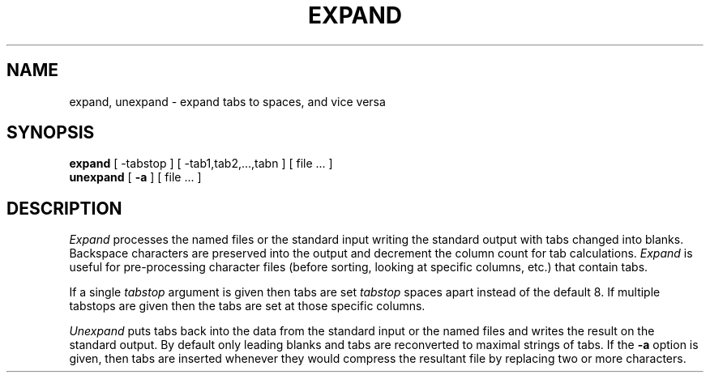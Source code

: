 .\" $Copyright:	$
.\" Copyright (c) 1984, 1985, 1986, 1987, 1988, 1989, 1990 
.\" Sequent Computer Systems, Inc.   All rights reserved.
.\"  
.\" This software is furnished under a license and may be used
.\" only in accordance with the terms of that license and with the
.\" inclusion of the above copyright notice.   This software may not
.\" be provided or otherwise made available to, or used by, any
.\" other person.  No title to or ownership of the software is
.\" hereby transferred.
...
.V= $Header: expand.1 1.4 86/05/13 $
.TH EXPAND 1 "\*(V)" "4BSD"
.SH NAME
expand, unexpand \- expand tabs to spaces, and vice versa
.SH SYNOPSIS
.B expand
[
\-tabstop
] [
\-tab1,tab2,...,tabn
] [
file ...
]
.br
.B unexpand
[
.B \-a
] [
file ...
]
.SH DESCRIPTION
.I Expand
processes the named files or the standard input writing
the standard output with tabs changed into blanks.
Backspace characters are preserved into the output and decrement
the column count for tab calculations.
.I Expand
is useful for pre-processing character files
(before sorting, looking at specific columns, etc.) that
contain tabs.
.PP
If a single
.I tabstop
argument is given then tabs are set
.I tabstop
spaces apart instead of the default 8.
If multiple tabstops are given then the tabs are set at those
specific columns.
.PP
.I Unexpand
puts tabs back into the data from the standard input or the named
files and writes the result on the standard output.
By default only leading blanks and tabs
are reconverted to maximal strings of tabs.  If the
.B \-a
option is given, then tabs are inserted whenever they would compress the
resultant file by replacing two or more characters.
